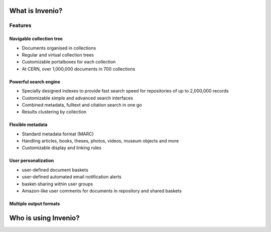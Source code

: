 ..
    This file is part of Invenio.
    Copyright (C) 2015-2018 CERN.

    Invenio is free software; you can redistribute it and/or modify it
    under the terms of the MIT License; see LICENSE file for more details.

.. _introduction:

What is Invenio?
================

.. todo::

   Fix up this section

Features
--------

Navigable collection tree
~~~~~~~~~~~~~~~~~~~~~~~~~

.. image:: /_static/snap1.gif
   :width: 200 px
   :align: left

* Documents organised in collections
* Regular and virtual collection trees
* Customizable portalboxes for each collection
* At CERN, over 1,000,000 documents in 700 collections

.. raw:: html

  <br clear="all" />

Powerful search engine
~~~~~~~~~~~~~~~~~~~~~~

.. image:: /_static/snap2.gif
   :width: 200 px
   :align: left

* Specially designed indexes to provide fast search speed for repositories of up to 2,000,000 records
* Customizable simple and advanced search interfaces
* Combined metadata, fulltext and citation search in one go
* Results clustering by collection

.. raw:: html

  <br clear="all" />

Flexible metadata
~~~~~~~~~~~~~~~~~

.. image:: /_static/snap3.gif
   :width: 200 px
   :align: left

* Standard metadata format (MARC)
* Handling articles, books, theses, photos, videos, museum objects and more
* Customizable display and linking rules

.. raw:: html

  <br clear="all" />

User personalization
~~~~~~~~~~~~~~~~~~~~

.. image:: /_static/snap4.gif
   :width: 200 px
   :align: left

* user-defined document baskets
* user-defined automated email notification alerts
* basket-sharing within user groups
* Amazon-like user comments for documents in repository and shared baskets

.. raw:: html

  <br clear="all" />

Multiple output formats
~~~~~~~~~~~~~~~~~~~~~~~

.. image:: /_static/invenio_formats.jpg
   :width: 200 px
   :align: left

.. raw:: html

  <br clear="all" />


Who is using Invenio?
=====================
.. todo::

   Write this section
